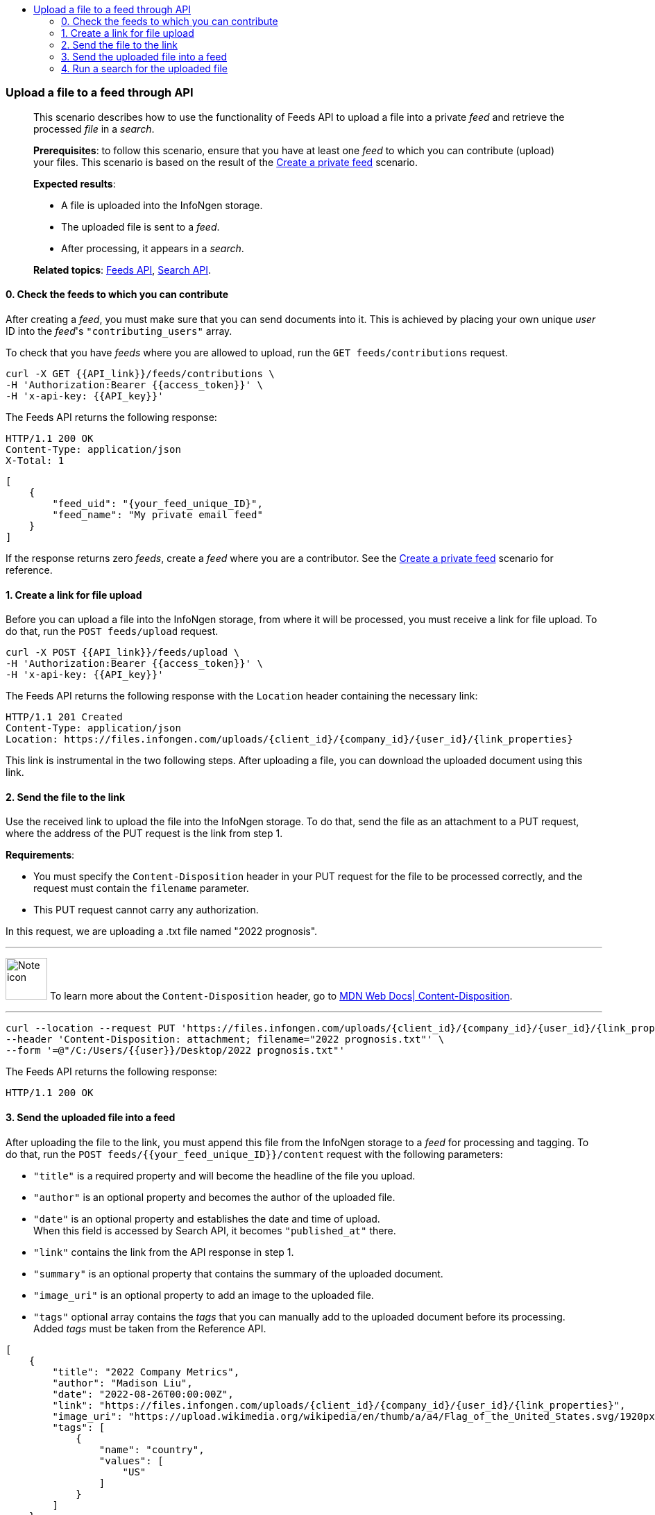 :toc: left
:toclevels: 4
:toc-title!:

=== Upload a file to a feed through API
____
This scenario describes how to use the functionality of Feeds API to upload a file into a private _feed_ and retrieve the processed _file_ in a _search_.

*Prerequisites*: to follow this scenario, ensure that you have at least one _feed_ to which you can contribute (upload) your files.
This scenario is based on the result of the <<#Create-a-private-feed,Create a private feed>> scenario.

*Expected results*:

* A file is uploaded into the InfoNgen storage.
* The uploaded file is sent to a _feed_.
* After processing, it appears in a _search_.

*Related topics*: <<general/overview.adoc#feeds-api,Feeds API>>, <<general/overview.adoc#search-api,Search API>>.
____

==== 0. Check the feeds to which you can contribute

After creating a _feed_, you must make sure that you can send documents into it.
This is achieved by placing your own unique _user_ ID into the _feed_'s `"contributing_users"` array.

To check that you have _feeds_ where you are allowed to upload, run the `GET feeds/contributions` request.

----
curl -X GET {{API_link}}/feeds/contributions \
-H 'Authorization:Bearer {{access_token}}' \
-H 'x-api-key: {{API_key}}'
----

The Feeds API returns the following response:

----
HTTP/1.1 200 OK
Content-Type: application/json
X-Total: 1
----

[source, json]
----
[
    {
        "feed_uid": "{your_feed_unique_ID}",
        "feed_name": "My private email feed"
    }
]
----

If the response returns zero _feeds_, create a _feed_ where you are a contributor.
See the <<#Create-a-private-feed,Create a private feed>> scenario for reference.

==== 1. Create a link for file upload

Before you can upload a file into the InfoNgen storage, from where it will be processed, you must receive a link for file upload.
To do that, run the `POST feeds/upload` request.

----
curl -X POST {{API_link}}/feeds/upload \
-H 'Authorization:Bearer {{access_token}}' \
-H 'x-api-key: {{API_key}}'
----

The Feeds API returns the following response with the `Location` header containing the necessary link:

----
HTTP/1.1 201 Created
Content-Type: application/json
Location: https://files.infongen.com/uploads/{client_id}/{company_id}/{user_id}/{link_properties}
----

This link is instrumental in the two following steps.
After uploading a file, you can download the uploaded document using this link.

==== 2. Send the file to the link

Use the received link to upload the file into the InfoNgen storage.
To do that, send the file as an attachment to a PUT request, where the address of the PUT request is the link from step 1.

*Requirements*:

* You must specify the `Content-Disposition` header in your PUT request for the file to be processed correctly, and the request must contain the `filename` parameter.
* This PUT request cannot carry any authorization.

In this request, we are uploading a .txt file named "2022 prognosis".

'''

image:icons/lightbulb.png[alt=Note icon, width="60", float="left"] To learn more about the `Content-Disposition` header, go to https://developer.mozilla.org/en-US/docs/Web/HTTP/Headers/Content-Disposition[MDN Web Docs| Content-Disposition].

'''

----
curl --location --request PUT 'https://files.infongen.com/uploads/{client_id}/{company_id}/{user_id}/{link_properties}' \
--header 'Content-Disposition: attachment; filename="2022 prognosis.txt"' \
--form '=@"/C:/Users/{{user}}/Desktop/2022 prognosis.txt"'
----

The Feeds API returns the following response:

----
HTTP/1.1 200 OK
----

==== 3. Send the uploaded file into a feed

After uploading the file to the link, you must append this file from the InfoNgen storage to a _feed_ for processing and tagging.
To do that, run the `POST feeds/{{your_feed_unique_ID}}/content` request with the following parameters:

* `"title"` is a required property and will become the headline of the file you upload.
* `"author"` is an optional property and becomes the author of the uploaded file.
* `"date"` is an optional property and establishes the date and time of upload. +
When this field is accessed by Search API, it becomes `"published_at"` there.
* `"link"` contains the link from the API response in step 1.
* `"summary"` is an optional property that contains the summary of the uploaded document.
* `"image_uri"` is an optional property to add an image to the uploaded file.
* `"tags"` optional array contains the _tags_ that you can manually add to the uploaded document before its processing. +
Added _tags_ must be taken from the Reference API.

[source, json]
----
[
    {
        "title": "2022 Company Metrics",
        "author": "Madison Liu",
        "date": "2022-08-26T00:00:00Z",
        "link": "https://files.infongen.com/uploads/{client_id}/{company_id}/{user_id}/{link_properties}",
        "image_uri": "https://upload.wikimedia.org/wikipedia/en/thumb/a/a4/Flag_of_the_United_States.svg/1920px-Flag_of_the_United_States.svg.png",
        "tags": [
            {
                "name": "country",
                "values": [
                    "US"
                ]
            }
        ]
    }
]
----

If you leave only the required properties, the request is much shorter.


.Click here for an example of a request with only required properties.
[%collapsible]
====

[source, json]
----
[
    {
        "title": "2022 Company Metrics",
        "link": "https://files.infongen.com/uploads/{client_id}/{company_id}/{user_id}/{link_properties}",
    }
]
----

====

Feeds API returns the following response:

----
HTTP/1.1 202 Accepted
Content-Type: application/json
----

[source, json]
----
{
    "conditions": [
        {
            "name": "main.job.code",
            "values": [
                "{your_feed_unique_ID}"
            ]
        },
        {
            "name": "label",
            "values": [
                "{label}"
            ]
        }
    ]
}
----

==== 4. Run a search for the uploaded file

To find the tagged file, run the `POST searches` request to create a _search_.
You can use the following parameters:

* `"conditions"` array must contain the conditions `"name": "main.job.code", "values": ["{your_feed_unique_ID}"]` object from the API response from step 3.
* `"search_settings"` object may control the clustering and date range settings. +
In this example, `"clustering": "URI"` and `"date_range": "Anytime"` ensure that the _search_ returns all results from the _feed_.
* `"show_options"` array contains the `["DOCUMENTS"]` value to immediately display the results.

[source,json]
----
curl -X POST \ {{API_link}}/searches \
  -H 'Authorization: Bearer {{access_token}}' \
  -H 'x-api-key: {{API_key}}'\
  -H 'Content-Type: application/json' \
  -d
'{
    "conditions": [
        {
            "name": "main.job.code",
            "values": [
                "{your_feed_unique_ID}"
            ]
        }
    ],
    "search_settings": {
        "clustering": "URI",
        "date_range": "Anytime",
    },
    "show_options": [
        "DOCUMENTS"
    ]
}'
----

Search API redirects to the following response:

----
HTTP/1.1 200 OK
Content-Type: application/json
----

[source, json]
----
{
    "documents": [
        {
            "category": "Email Sources",
            "headline": "2022 Company Metrics",
            "id": "{document_id}",
            "image_uri": "https://upload.wikimedia.org/wikipedia/en/thumb/a/a4/Flag_of_the_United_States.svg/1920px-Flag_of_the_United_States.svg.png",
            "published_at": "2022-08-26T00:00:00Z",
            "source": "My private email feed",
            "summary": "The Conference Board forecasts that economic weakness will intensify and spread more broadly throughout the US economy in the second half of 2022, and expects a recession to begin before the end of the year. This outlook is associated with persistent inflation and rising hawkishness by the Federal Reserve. ",
            "tags": [...],
            "uri": "https://igen-api.infongen.com/v2/searches/documents/{document_id}",
            "main.size": [
                "2564"
            ],
            "main.custom.attachment.filename": [
                "2022 prognosis.txt"
            ]
        }
    ],
    "documents_total": 1
}
----

The returned file contains the following:

* `"tags"` array with all discovered _tags_.
* `"summary"` parameter filled with InfoNgen-generated _document_ summary.
* `"id"` parameter, using which you can return the _document_ from InfoNgen, bookmark the _document_, and perform other operations with it.